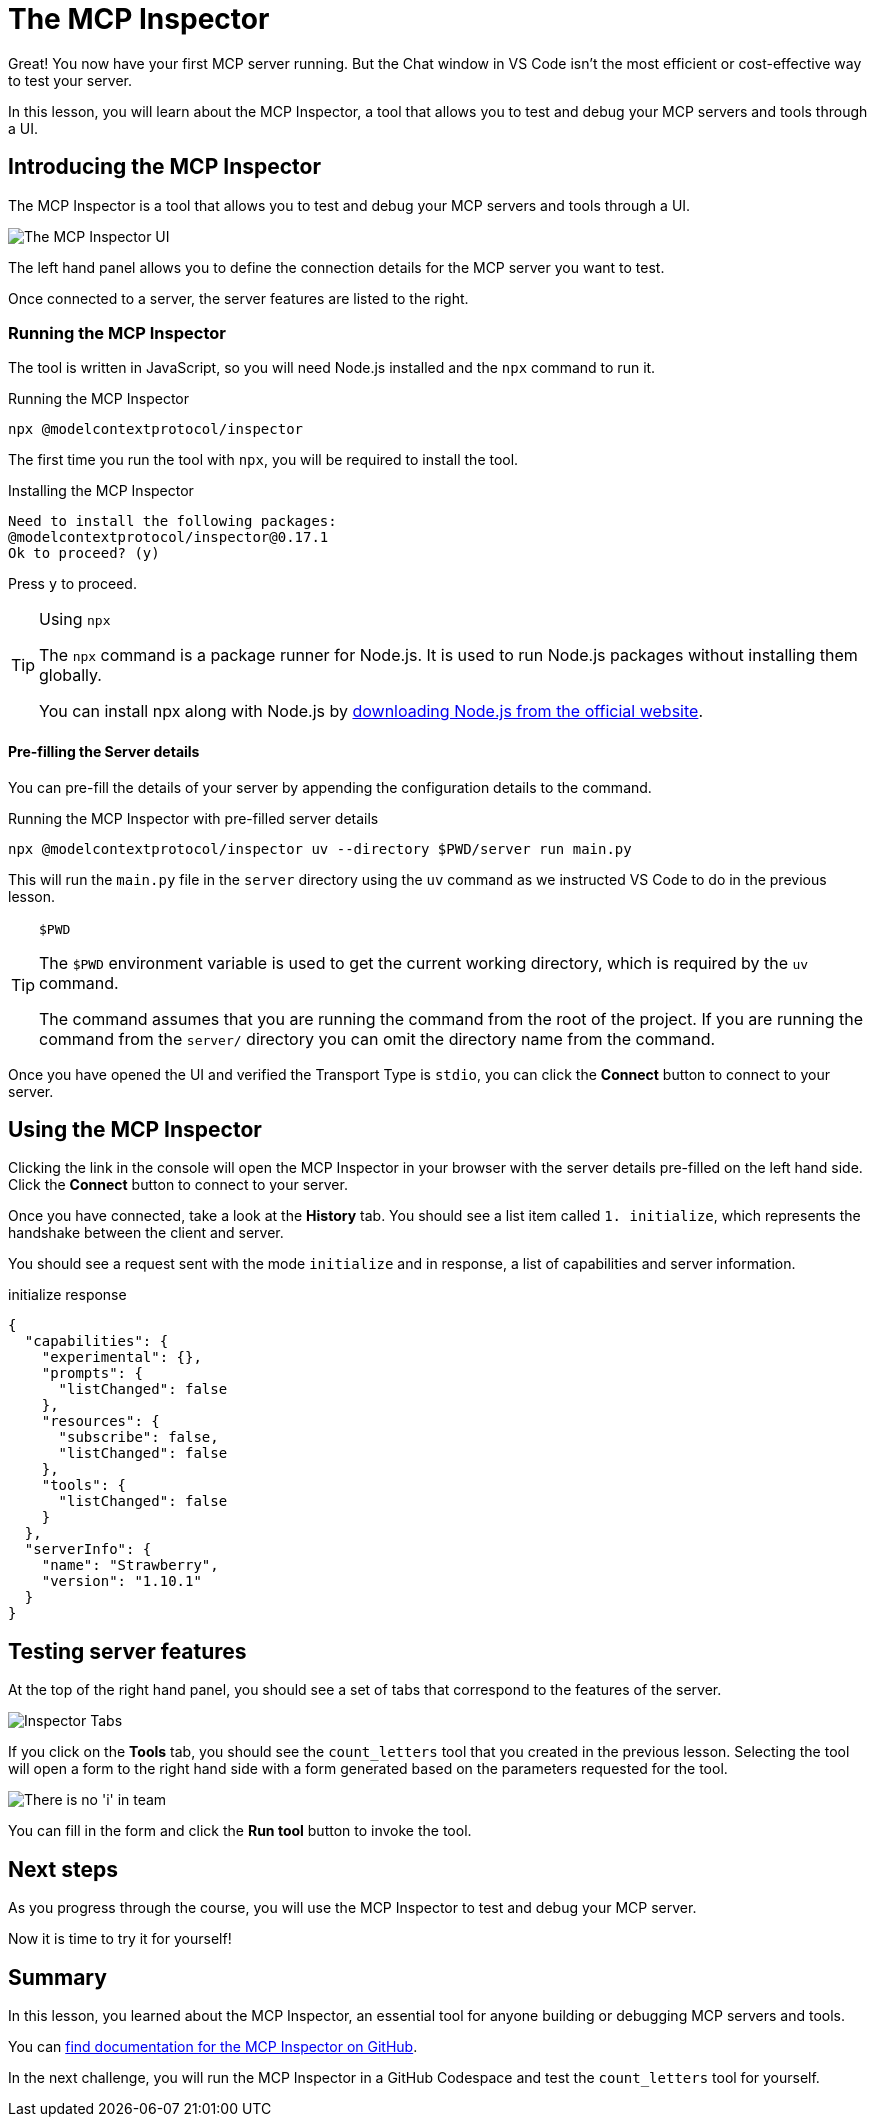 = The MCP Inspector
:type: lesson
:order: 4

// * What is the MCP Inspector?
// * Using MCP Inspector in Codespaces
// * Testing tools and resources with the Inspector

Great!  You now have your first MCP server running.  But the Chat window in VS Code isn't the most efficient or cost-effective way to test your server.

In this lesson, you will learn about the MCP Inspector, a tool that allows you to test and debug your MCP servers and tools through a UI.

== Introducing the MCP Inspector

The MCP Inspector is a tool that allows you to test and debug your MCP servers and tools through a UI.

// TODO: screenshot with strawberry tool
image::images/mcp-inspector.png[The MCP Inspector UI]

The left hand panel allows you to define the connection details for the MCP server you want to test.

Once connected to a server, the server features are listed to the right.


=== Running the MCP Inspector

The tool is written in JavaScript, so you will need Node.js installed and the `npx` command to run it.

// TODO: Npm installation instructions

[source,shell]
.Running the MCP Inspector
----
npx @modelcontextprotocol/inspector
----

The first time you run the tool with `npx`, you will be required to install the tool.

[source]
.Installing the MCP Inspector
----
Need to install the following packages:
@modelcontextprotocol/inspector@0.17.1
Ok to proceed? (y) 
----

Press `y` to proceed.

[TIP]
.Using `npx`
====
The `npx` command is a package runner for Node.js.  It is used to run Node.js packages without installing them globally.

You can install npx along with Node.js by link:https://nodejs.org/en/download[downloading Node.js from the official website^].
====

==== Pre-filling the Server details 

You can pre-fill the details of your server by appending the configuration details to the command.

[source,shell]
.Running the MCP Inspector with pre-filled server details
----
npx @modelcontextprotocol/inspector uv --directory $PWD/server run main.py
----

This will run the `main.py` file in the `server` directory using the `uv` command as we instructed VS Code to do in the previous lesson.

[TIP]
.`$PWD`
====
The `$PWD` environment variable is used to get the current working directory, which is required by the `uv` command.

The command assumes that you are running the command from the root of the project.
If you are running the command from the `server/` directory you can omit the directory name from the command.
====


Once you have opened the UI and verified the Transport Type is `stdio`, you can click the **Connect** button to connect to your server.



== Using the MCP Inspector

// To connect to your server, you will need to either specify the full path of your file, or switch the transport method to HTTP.

// [source,shell]
// ----
// npx @modelcontextprotocol/inspector
// Starting MCP inspector...
// ⚙️ Proxy server listening on 127.0.0.1:6277
// 🔑 Session token: 32be7bf018a86d10c0428db91e0ff4ad32236a664e176642451b1ebbcaf69869
// Use this token to authenticate requests or set DANGEROUSLY_OMIT_AUTH=true to disable auth

// 🔗 Open inspector with token pre-filled:
//    http://localhost:6274/?MCP_PROXY_AUTH_TOKEN=32be7bf018a86d10c0428db91e0ff4ad32236a664e176642451b1ebbcaf69869

// 🔍 MCP Inspector is up and running at http://127.0.0.1:6274 🚀
// ----

Clicking the link in the console will open the MCP Inspector in your browser with the server details pre-filled on the left hand side.  Click the **Connect** button to connect to your server.

Once you have connected, take a look at the **History** tab.  You should see a list item called `1. initialize`, which represents the handshake between the client and server.

You should see a request sent with the mode `initialize` and in response, a list of capabilities and server information.

[source,json]
.initialize response
----
{
  "capabilities": {
    "experimental": {},
    "prompts": {
      "listChanged": false
    },
    "resources": {
      "subscribe": false,
      "listChanged": false
    },
    "tools": {
      "listChanged": false
    }
  },
  "serverInfo": {
    "name": "Strawberry",
    "version": "1.10.1"
  }
}
----


== Testing server features 

At the top of the right hand panel, you should see a set of tabs that correspond to the features of the server.

image::images/tools.png[Inspector Tabs]

If you click on the **Tools** tab, you should see the `count_letters` tool that you created in the previous lesson.
Selecting the tool will open a form to the right hand side with a form generated based on the parameters requested for the tool.

image::images/tool-form.png[There is no 'i' in team]

You can fill in the form and click the **Run tool** button to invoke the tool.

== Next steps 

As you progress through the course, you will use the MCP Inspector to test and debug your MCP server.


Now it is time to try it for yourself!



[.summary]
== Summary

In this lesson, you learned about the MCP Inspector, an essential tool for anyone building or debugging MCP servers and tools.

You can link:https://github.com/modelcontextprotocol/inspector[find documentation for the MCP Inspector on GitHub^].

In the next challenge, you will run the MCP Inspector in a GitHub Codespace and test the `count_letters` tool for yourself.

